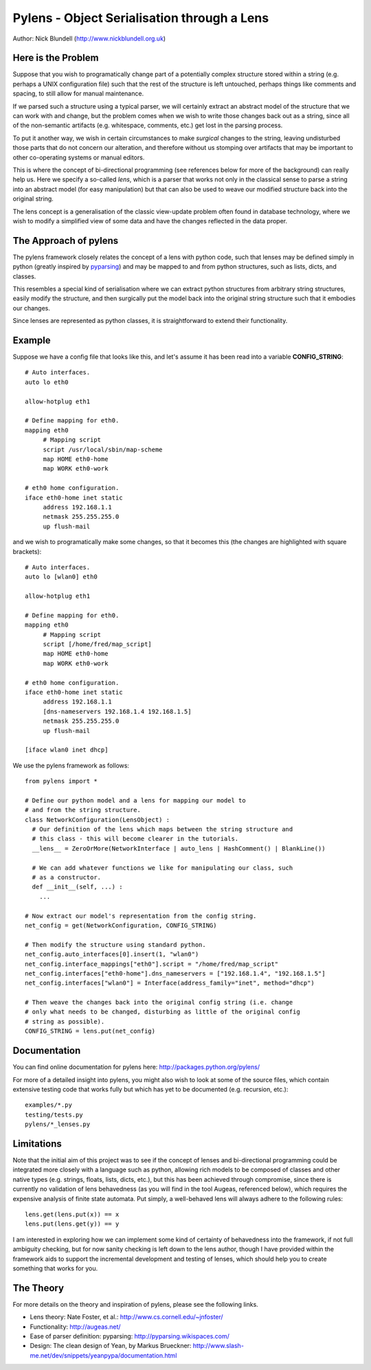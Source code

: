 Pylens - Object Serialisation through a Lens
====================================================

Author: Nick Blundell (http://www.nickblundell.org.uk)

.. TOC

Here is the Problem
-----------------------------------------------------

Suppose that you wish to programatically change part of a potentially complex
structure stored within a string (e.g. perhaps a UNIX configuration file) such that
the rest of the structure is left untouched, perhaps things like comments and
spacing, to still allow for manual maintenance.

If we parsed such a structure using a typical parser, we will certainly
extract an abstract model of the structure that we can work with and change,
but the problem comes when we wish to write those changes back out as a
string, since all of the non-semantic artifacts (e.g. whitespace, comments,
etc.) get lost in the parsing process.

To put it another way, we wish in certain circumstances to make *surgical* changes to
the string, leaving undisturbed those parts that do not concern our
alteration, and therefore without us stomping over artifacts that may be
important to other co-operating systems or manual editors.

This is where the concept of bi-directional programming (see references below
for more of the background) can really help us. Here we specify a so-called *lens*,
which is a parser that works not only in the classical sense to parse a string
into an abstract model (for easy manipulation) but that can also be used to weave
our modified structure back into the original string.

The lens concept is a generalisation of the classic view-update problem often
found in database technology, where we wish to modify a simplified view of
some data and have the changes reflected in the data proper.

The Approach of pylens
-----------------------------------------------------

The pylens framework closely relates the concept of a lens with python code, such
that lenses may be defined simply in python (greatly inspired by
`pyparsing <http://pyparsing.wikispaces.com/>`_) and may be mapped to and from python
structures, such as lists, dicts, and classes.

This resembles a special kind of serialisation where we can extract python
structures from arbitrary string structures, easily modify the structure, and
then surgically put the model back into the original string structure such
that it embodies our changes.

Since lenses are represented as python classes, it is straightforward to
extend their functionality.

Example
-----------------------------------------------------

Suppose we have a config file that looks like this, and let's assume it has
been read into a variable **CONFIG_STRING**::

  # Auto interfaces.
  auto lo eth0

  allow-hotplug eth1

  # Define mapping for eth0.
  mapping eth0
       # Mapping script
       script /usr/local/sbin/map-scheme
       map HOME eth0-home
       map WORK eth0-work

  # eth0 home configuration.
  iface eth0-home inet static
       address 192.168.1.1
       netmask 255.255.255.0
       up flush-mail

and we wish to programatically make some changes, so that it becomes this (the
changes are highlighted with square brackets)::

  # Auto interfaces.
  auto lo [wlan0] eth0

  allow-hotplug eth1

  # Define mapping for eth0.
  mapping eth0
       # Mapping script
       script [/home/fred/map_script]
       map HOME eth0-home
       map WORK eth0-work

  # eth0 home configuration.
  iface eth0-home inet static
       address 192.168.1.1
       [dns-nameservers 192.168.1.4 192.168.1.5]
       netmask 255.255.255.0
       up flush-mail
  
  [iface wlan0 inet dhcp]

We use the pylens framework as follows::
  
  from pylens import *

  # Define our python model and a lens for mapping our model to
  # and from the string structure.
  class NetworkConfiguration(LensObject) :
    # Our definition of the lens which maps between the string structure and
    # this class - this will become clearer in the tutorials.
    __lens__ = ZeroOrMore(NetworkInterface | auto_lens | HashComment() | BlankLine())
    
    # We can add whatever functions we like for manipulating our class, such
    # as a constructor.
    def __init__(self, ...) :
      ...
  
  # Now extract our model's representation from the config string.
  net_config = get(NetworkConfiguration, CONFIG_STRING)

  # Then modify the structure using standard python.
  net_config.auto_interfaces[0].insert(1, "wlan0")
  net_config.interface_mappings["eth0"].script = "/home/fred/map_script"
  net_config.interfaces["eth0-home"].dns_nameservers = ["192.168.1.4", "192.168.1.5"]
  net_config.interfaces["wlan0"] = Interface(address_family="inet", method="dhcp")

  # Then weave the changes back into the original config string (i.e. change
  # only what needs to be changed, disturbing as little of the original config
  # string as possible).
  CONFIG_STRING = lens.put(net_config)


Documentation
-----------------------------------------------------

You can find online documentation for pylens here:
http://packages.python.org/pylens/

For more of a detailed insight into pylens, you might also wish to look at some of the
source files, which contain extensive testing code that works fully but which
has yet to be documented (e.g. recursion, etc.)::

  examples/*.py
  testing/tests.py
  pylens/*_lenses.py


Limitations
-----------------------------------------------------

Note that the initial aim of this project was to see if the concept of lenses
and bi-directional programming could be integrated more closely with a
language such as python, allowing rich models to be composed of classes and
other native types (e.g. strings, floats, lists, dicts, etc.), but this has
been achieved through compromise, since there is currently no validation of
lens behavedness (as you will find in the tool Augeas, referenced below),
which requires the expensive analysis of finite state automata.  Put simply, a
well-behaved lens will always adhere to the following rules::

  lens.get(lens.put(x)) == x
  lens.put(lens.get(y)) == y

I am interested in exploring how we can implement some kind of certainty of
behavedness into the framework, if not full ambiguity checking, but for now
sanity checking is left down to the lens author, though I have provided within the
framework aids to support the incremental development and testing of lenses,
which should help you to create something that works for you.

The Theory
-----------------------------------------------------

For more details on the theory and inspiration of pylens, please see the
following links.

* Lens theory: Nate Foster, et al.: http://www.cs.cornell.edu/~jnfoster/
* Functionality: http://augeas.net/
* Ease of parser definition: pyparsing: http://pyparsing.wikispaces.com/
* Design: The clean design of Yean, by Markus Brueckner: http://www.slash-me.net/dev/snippets/yeanpypa/documentation.html
